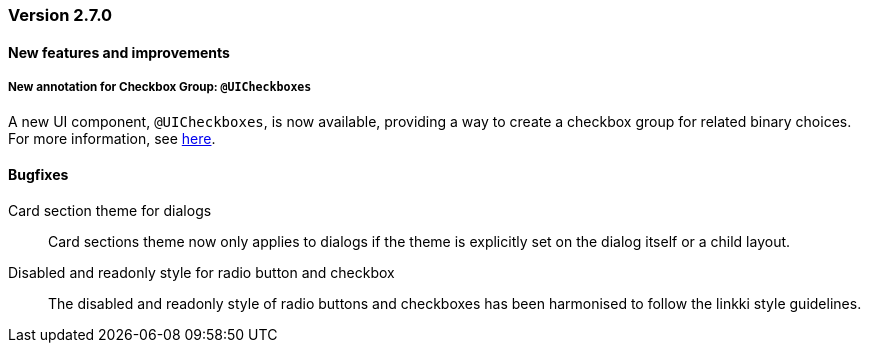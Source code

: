 :jbake-type: referenced
:jbake-status: referenced
:jbake-order: 0

// NO :source-dir: HERE, BECAUSE N&N NEEDS TO SHOW CODE AT IT'S TIME OF ORIGIN, NOT LINK TO CURRENT CODE
:images-folder-name: 00_releasenotes

=== Version 2.7.0

==== New features and improvements

// ===== Dependency Updates
//
// The following versions have been updated:
//
// [cols="a,a"]
// |===
// | Faktor-IPS                | 24.7.1.release
// | Vaadin                    | 24.4.3
// | Spring Boot               | 3.3.1
// |===

// https://jira.convista.com/browse/LIN-3417
===== New annotation for Checkbox Group: `@UICheckboxes`
A new UI component, `@UICheckboxes`, is now available, providing a way to create a checkbox group for related binary choices. For more information, see <<ui-checkboxes, here>>.

==== Bugfixes

// https://jira.convista.com/browse/LIN-3880
Card section theme for dialogs::
Card sections theme now only applies to dialogs if the theme is explicitly set on the dialog itself or a child layout.

// https://jira.convista.com/browse/LIN-3034
Disabled and readonly style for radio button and checkbox::
The disabled and readonly style of radio buttons and checkboxes has been harmonised to follow the linkki style guidelines.